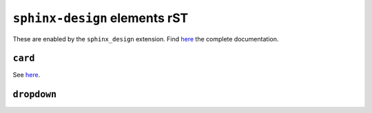 ==============================
``sphinx-design`` elements rST
==============================

These are enabled by the ``sphinx_design`` extension. Find `here <https://sphinx-design.readthedocs.io/en/latest/index.html>`_ the complete documentation.

``card``
--------

See `here <https://sphinx-design.readthedocs.io/en/latest/cards.html#cards>`_.

.. _ref-sphinx-design-dropdown:

``dropdown``
------------

.. dropdown:: Click to open

   Hello!

.. dropdown::
   :open:

   The ``:open:`` option renders the dropdown already open.

.. dropdown:: open for a tip
   :animate: fade-in-slide-down

   .. tip::
   
      Dropdowns can also contain admonitions!
  
   ..

..

